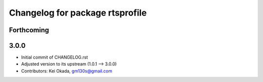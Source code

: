 ^^^^^^^^^^^^^^^^^^^^^^^^^^^^^^^^
Changelog for package rtsprofile
^^^^^^^^^^^^^^^^^^^^^^^^^^^^^^^^

Forthcoming
-----------

3.0.0
-----

* Initial commit of CHANGELOG.rst
* Adjusted version to its upstream (1.0.1 --> 3.0.0)
* Contributors: Kei Okada, gm130s@gmail.com
